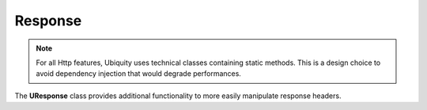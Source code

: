Response
========
.. note:: For all Http features, Ubiquity uses technical classes containing static methods. 
          This is a design choice to avoid dependency injection that would degrade performances.

The **UResponse** class provides additional functionality to more easily manipulate response headers.